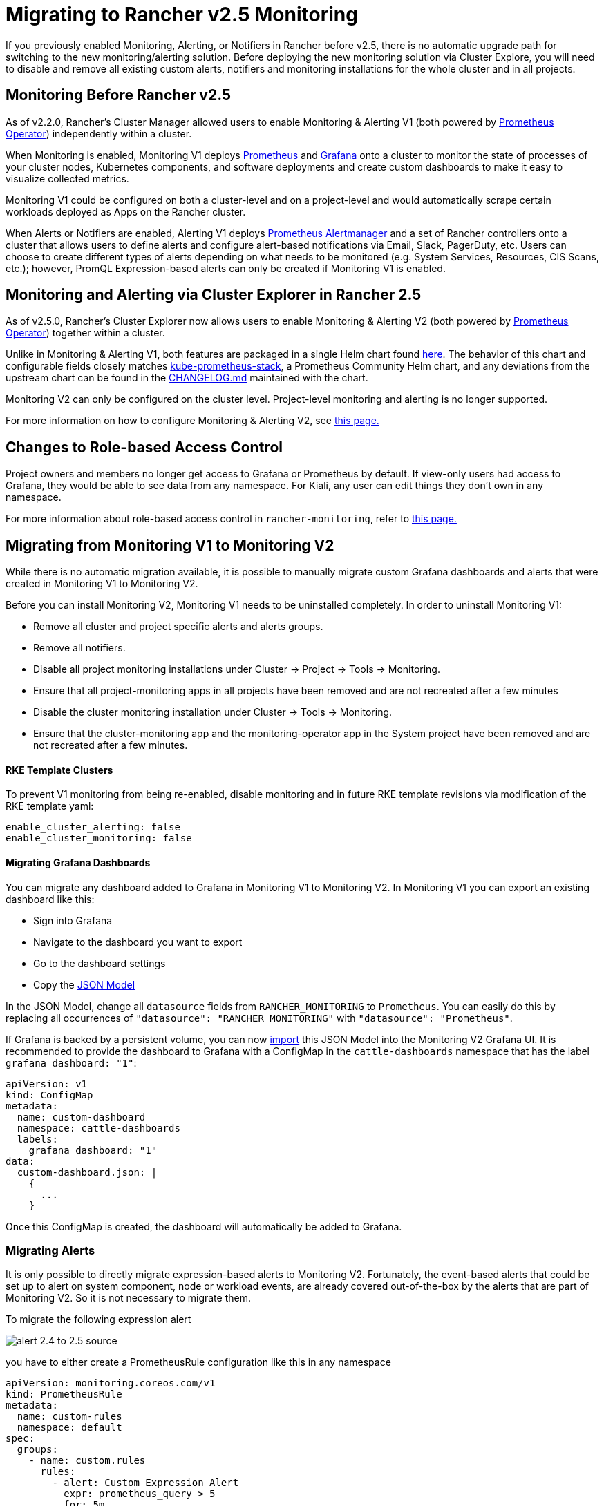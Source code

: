 = Migrating to Rancher v2.5 Monitoring

If you previously enabled Monitoring, Alerting, or Notifiers in Rancher before v2.5, there is no automatic upgrade path for switching to the new monitoring/alerting solution. Before deploying the new monitoring solution via Cluster Explore, you will need to disable and remove all existing custom alerts, notifiers and monitoring installations for the whole cluster and in all projects.

== Monitoring Before Rancher v2.5

As of v2.2.0, Rancher's Cluster Manager allowed users to enable Monitoring & Alerting V1 (both powered by https://github.com/prometheus-operator/prometheus-operator[Prometheus Operator]) independently within a cluster.

When Monitoring is enabled, Monitoring V1 deploys https://prometheus.io/[Prometheus] and https://grafana.com/docs/grafana/latest/introduction/[Grafana] onto a cluster to monitor the state of processes of your cluster nodes, Kubernetes components, and software deployments and create custom dashboards to make it easy to visualize collected metrics.

Monitoring V1 could be configured on both a cluster-level and on a project-level and would automatically scrape certain workloads deployed as Apps on the Rancher cluster.

When Alerts or Notifiers are enabled, Alerting V1 deploys https://prometheus.io/docs/alerting/latest/alertmanager/[Prometheus Alertmanager] and a set of Rancher controllers onto a cluster that allows users to define alerts and configure alert-based notifications via Email, Slack, PagerDuty, etc. Users can choose to create different types of alerts depending on what needs to be monitored (e.g. System Services, Resources, CIS Scans, etc.); however, PromQL Expression-based alerts can only be created if Monitoring V1 is enabled.

== Monitoring and Alerting via Cluster Explorer in Rancher 2.5

As of v2.5.0, Rancher's Cluster Explorer now allows users to enable Monitoring & Alerting V2 (both powered by https://github.com/prometheus-operator/prometheus-operator[Prometheus Operator]) together within a cluster.

Unlike in Monitoring & Alerting V1, both features are packaged in a single Helm chart found https://github.com/rancher/charts/blob/main/charts/rancher-monitoring[here]. The behavior of this chart and configurable fields closely matches https://github.com/prometheus-community/helm-charts/tree/main/charts/kube-prometheus-stack[kube-prometheus-stack], a Prometheus Community Helm chart, and any deviations from the upstream chart can be found in the https://github.com/rancher/charts/blob/main/charts/rancher-monitoring/CHANGELOG.md[CHANGELOG.md] maintained with the chart.

Monitoring V2 can only be configured on the cluster level. Project-level monitoring and alerting is no longer supported.

For more information on how to configure Monitoring & Alerting V2, see xref:../monitoring-v2-configuration-guides/monitoring-v2-configuration-guides.adoc[this page.]

== Changes to Role-based Access Control

Project owners and members no longer get access to Grafana or Prometheus by default. If view-only users had access to Grafana, they would be able to see data from any namespace. For Kiali, any user can edit things they don't own in any namespace.

For more information about role-based access control in `rancher-monitoring`, refer to xref:../../../explanations/integrations-in-rancher/monitoring-and-alerting/rbac-for-monitoring.adoc[this page.]

== Migrating from Monitoring V1 to Monitoring V2

While there is no automatic migration available, it is possible to manually migrate custom Grafana dashboards and alerts that were created in Monitoring V1 to Monitoring V2.

Before you can install Monitoring V2, Monitoring V1 needs to be uninstalled completely. In order to uninstall Monitoring V1:

* Remove all cluster and project specific alerts and alerts groups.
* Remove all notifiers.
* Disable all project monitoring installations under Cluster \-> Project \-> Tools \-> Monitoring.
* Ensure that all project-monitoring apps in all projects have been removed and are not recreated after a few minutes
* Disable the cluster monitoring installation under Cluster \-> Tools \-> Monitoring.
* Ensure that the cluster-monitoring app and the monitoring-operator app in the System project have been removed and are not recreated after a few minutes.

[discrete]
==== RKE Template Clusters

To prevent V1 monitoring from being re-enabled, disable monitoring and in future RKE template revisions via modification of the RKE template yaml:

[,yaml]
----
enable_cluster_alerting: false
enable_cluster_monitoring: false
----

[discrete]
==== Migrating Grafana Dashboards

You can migrate any dashboard added to Grafana in Monitoring V1 to Monitoring V2. In Monitoring V1 you can export an existing dashboard like this:

* Sign into Grafana
* Navigate to the dashboard you want to export
* Go to the dashboard settings
* Copy the https://grafana.com/docs/grafana/latest/dashboards/json-model/[JSON Model]

In the JSON Model, change all `datasource` fields from `RANCHER_MONITORING` to `Prometheus`. You can easily do this by replacing all occurrences of `"datasource": "RANCHER_MONITORING"` with `"datasource": "Prometheus"`.

If Grafana is backed by a persistent volume, you can now https://grafana.com/docs/grafana/latest/dashboards/export-import/[import] this JSON Model into the Monitoring V2 Grafana UI.
It is recommended to provide the dashboard to Grafana with a ConfigMap in the `cattle-dashboards` namespace that has the label `grafana_dashboard: "1"`:

[,yaml]
----
apiVersion: v1
kind: ConfigMap
metadata:
  name: custom-dashboard
  namespace: cattle-dashboards
  labels:
    grafana_dashboard: "1"
data:
  custom-dashboard.json: |
    {
      ...
    }
----

Once this ConfigMap is created, the dashboard will automatically be added to Grafana.

=== Migrating Alerts

It is only possible to directly migrate expression-based alerts to Monitoring V2. Fortunately, the event-based alerts that could be set up to alert on system component, node or workload events, are already covered out-of-the-box by the alerts that are part of Monitoring V2. So it is not necessary to migrate them.

To migrate the following expression alert

image::/img/monitoring/migration/alert_2.4_to_2.5_source.png[]

you have to either create a PrometheusRule configuration like this in any namespace

[,yaml]
----
apiVersion: monitoring.coreos.com/v1
kind: PrometheusRule
metadata:
  name: custom-rules
  namespace: default
spec:
  groups:
    - name: custom.rules
      rules:
        - alert: Custom Expression Alert
          expr: prometheus_query > 5
          for: 5m
          labels:
            severity: critical
          annotations:
            summary: "The result of prometheus_query has been larger than 5 for 5m. Current value {{ $value }}"
----

or add the Prometheus Rule through the Cluster Explorer

image::/img/monitoring/migration/alert_2.4_to_2.5_target.png[]

For more details on how to configure PrometheusRules in Monitoring V2 see xref:../../advanced-user-guides/monitoring-v2-configuration-guides/advanced-configuration/prometheusrules.adoc[Monitoring Configuration].

=== Migrating Notifiers

There is no direct equivalent for how notifiers work in Monitoring V1. Instead you have to replicate the desired setup with xref:../../advanced-user-guides/monitoring-v2-configuration-guides/advanced-configuration/alertmanager.adoc[Routes and Receivers] in Monitoring V2.

=== Migrating for RKE Template Users

If the cluster is managed using an RKE template, you will need to disable monitoring in future RKE template revisions to prevent legacy monitoring from being re-enabled.
